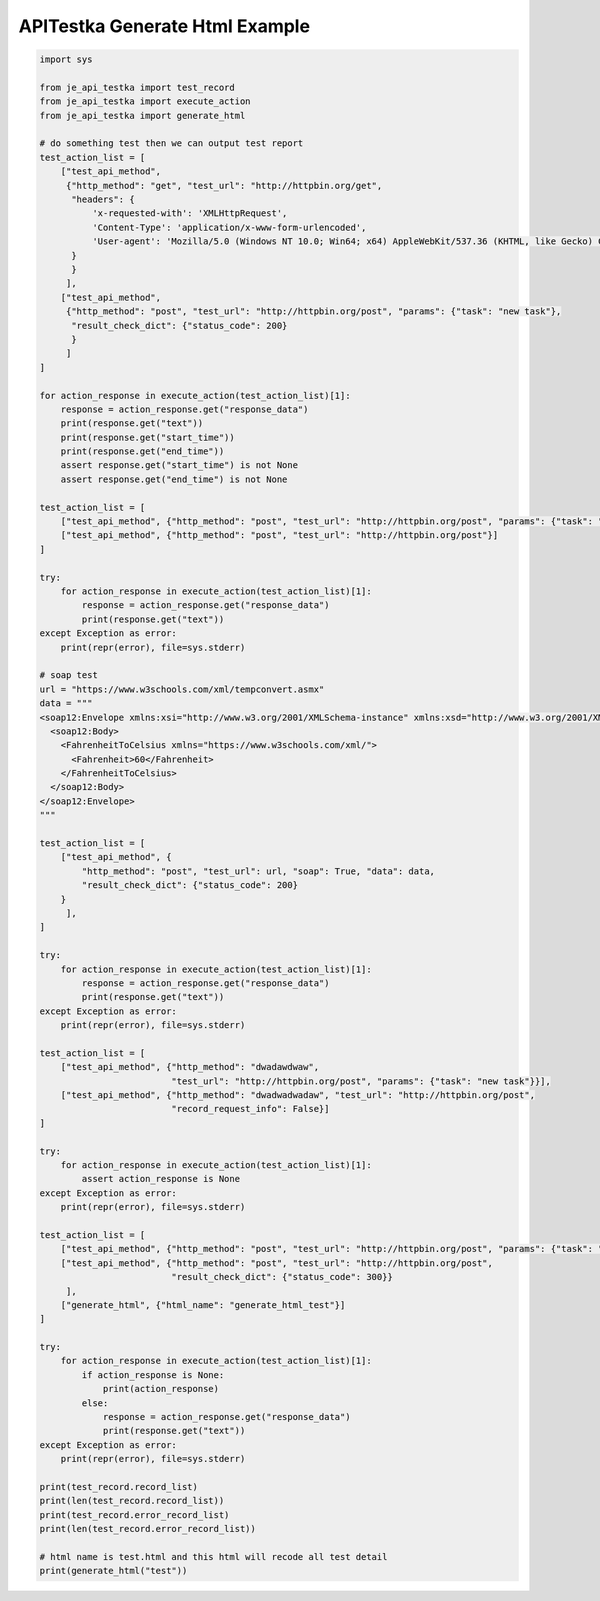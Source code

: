 ========================
APITestka Generate Html Example
========================

.. code-block:: python

    import sys

    from je_api_testka import test_record
    from je_api_testka import execute_action
    from je_api_testka import generate_html

    # do something test then we can output test report
    test_action_list = [
        ["test_api_method",
         {"http_method": "get", "test_url": "http://httpbin.org/get",
          "headers": {
              'x-requested-with': 'XMLHttpRequest',
              'Content-Type': 'application/x-www-form-urlencoded',
              'User-agent': 'Mozilla/5.0 (Windows NT 10.0; Win64; x64) AppleWebKit/537.36 (KHTML, like Gecko) Chrome/81.0.4044.129 Safari/537.36',
          }
          }
         ],
        ["test_api_method",
         {"http_method": "post", "test_url": "http://httpbin.org/post", "params": {"task": "new task"},
          "result_check_dict": {"status_code": 200}
          }
         ]
    ]

    for action_response in execute_action(test_action_list)[1]:
        response = action_response.get("response_data")
        print(response.get("text"))
        print(response.get("start_time"))
        print(response.get("end_time"))
        assert response.get("start_time") is not None
        assert response.get("end_time") is not None

    test_action_list = [
        ["test_api_method", {"http_method": "post", "test_url": "http://httpbin.org/post", "params": {"task": "new task"}}],
        ["test_api_method", {"http_method": "post", "test_url": "http://httpbin.org/post"}]
    ]

    try:
        for action_response in execute_action(test_action_list)[1]:
            response = action_response.get("response_data")
            print(response.get("text"))
    except Exception as error:
        print(repr(error), file=sys.stderr)

    # soap test
    url = "https://www.w3schools.com/xml/tempconvert.asmx"
    data = """
    <soap12:Envelope xmlns:xsi="http://www.w3.org/2001/XMLSchema-instance" xmlns:xsd="http://www.w3.org/2001/XMLSchema" xmlns:soap12="http://www.w3.org/2003/05/soap-envelope">
      <soap12:Body>
        <FahrenheitToCelsius xmlns="https://www.w3schools.com/xml/">
          <Fahrenheit>60</Fahrenheit>
        </FahrenheitToCelsius>
      </soap12:Body>
    </soap12:Envelope>
    """

    test_action_list = [
        ["test_api_method", {
            "http_method": "post", "test_url": url, "soap": True, "data": data,
            "result_check_dict": {"status_code": 200}
        }
         ],
    ]

    try:
        for action_response in execute_action(test_action_list)[1]:
            response = action_response.get("response_data")
            print(response.get("text"))
    except Exception as error:
        print(repr(error), file=sys.stderr)

    test_action_list = [
        ["test_api_method", {"http_method": "dwadawdwaw",
                             "test_url": "http://httpbin.org/post", "params": {"task": "new task"}}],
        ["test_api_method", {"http_method": "dwadwadwadaw", "test_url": "http://httpbin.org/post",
                             "record_request_info": False}]
    ]

    try:
        for action_response in execute_action(test_action_list)[1]:
            assert action_response is None
    except Exception as error:
        print(repr(error), file=sys.stderr)

    test_action_list = [
        ["test_api_method", {"http_method": "post", "test_url": "http://httpbin.org/post", "params": {"task": "new task"}}],
        ["test_api_method", {"http_method": "post", "test_url": "http://httpbin.org/post",
                             "result_check_dict": {"status_code": 300}}
         ],
        ["generate_html", {"html_name": "generate_html_test"}]
    ]

    try:
        for action_response in execute_action(test_action_list)[1]:
            if action_response is None:
                print(action_response)
            else:
                response = action_response.get("response_data")
                print(response.get("text"))
    except Exception as error:
        print(repr(error), file=sys.stderr)

    print(test_record.record_list)
    print(len(test_record.record_list))
    print(test_record.error_record_list)
    print(len(test_record.error_record_list))

    # html name is test.html and this html will recode all test detail
    print(generate_html("test"))
